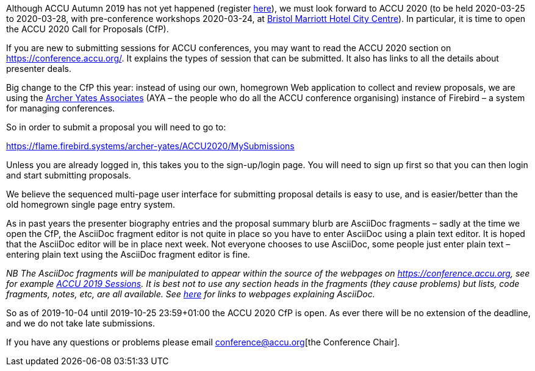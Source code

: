 ////
.. title: ACCU 2020 – Call for Proposals Open
.. date: 2019-10-03T1932+01:00
.. type: text
////

Although ACCU Autumn 2019 has not yet happened (register http://www.cvent.com/d/n6qp1t[here]),
we must look forward to ACCU 2020 (to be held 2020-03-25 to 2020-03-28, with pre-conference
workshops 2020-03-24, at
http://www.marriott.co.uk/hotels/travel/brsdt-bristol-marriott-hotel-city-centre/[Bristol
Marriott Hotel City Centre]). In particular, it is time to open the ACCU 2020 Call for
Proposals (CfP).

If you are new to submitting sessions for ACCU conferences, you may want to read the ACCU 2020
section on https://conference.accu.org/. It explains the types of session that can be
submitted. It also has links to all the details about presenter deals.

Big change to the CfP this year: instead of using our own, homegrown Web application to collect
and review proposals, we are using the http://www.archer-yates.co.uk/[Archer Yates Associates]
(AYA – the people who do all the ACCU conference organising) instance of Firebird – a system
for managing conferences.

So in order to submit a proposal you will need to go to:

https://flame.firebird.systems/archer-yates/ACCU2020/MySubmissions

Unless you are already logged in, this takes you to the sign-up/login page. You will need to
sign up first so that you can then login and start submitting proposals.

We believe the sequenced multi-page user interface for submitting proposal details is easy to
use, and is easier/better than the old homegrown single page entry system.

As in past years the presenter biography entries and the proposal summary blurb are AsciiDoc
fragments – sadly at the time we open the CfP, the AsciiDoc fragment editor is not quite in place
so you have to enter AsciiDoc using a plain text editor. It is hoped that the AsciiDoc editor will be
in place next week. Not everyone chooses to use AsciiDoc, some people just enter plain text –
entering plain text using the AsciiDoc fragment editor is fine.

_NB The AsciiDoc fragments will be manipulated to appear within the source of the webpages on
https://conference.accu.org, see for example https://conference.accu.org/2019/sessions.html[ACCU
2019 Sessions]. It is best not to use any section heads in the fragments (they cause problems)
but lists, code fragments, notes, etc, are all available. See https://asciidoctor.org/[here] for
links to webpages explaining AsciiDoc._

So as of 2019-10-04 until 2019-10-25 23:59+01:00 the ACCU 2020 CfP is open. As ever there will
be no extension of the deadline, and we do not take late submissions.

If you have any questions or problems please email conference@accu.org[the Conference Chair].
